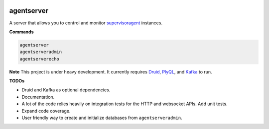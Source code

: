 .. image:: https://img.shields.io/pypi/v/agentserver.svg
    :target: https://pypi.python.org/pypi/agentserver
.. image:: https://travis-ci.org/silverfernsys/agentserver.svg?branch=master
    :target: https://travis-ci.org/silverfernsys/agentserver
.. image:: https://codecov.io/gh/silverfernsys/agentserver/branch/master/graph/badge.svg
    :target: https://codecov.io/gh/silverfernsys/agentserver
.. image:: https://img.shields.io/pypi/l/agentserver.svg
    :target: https://pypi.python.org/pypi/agentserver
.. image:: https://img.shields.io/pypi/status/agentserver.svg
    :target: https://pypi.python.org/pypi/agentserver
.. image:: https://img.shields.io/pypi/implementation/agentserver.svg
    :target: https://pypi.python.org/pypi/agentserver
.. image:: https://img.shields.io/pypi/pyversions/agentserver.svg
    :target: https://pypi.python.org/pypi/agentserver
.. image:: https://img.shields.io/pypi/format/agentserver.svg
    :target: https://pypi.python.org/pypi/agentserver
.. image:: https://img.shields.io/librariesio/github/silverfernsys/agentserver.svg

agentserver
===========

A server that allows you to control and monitor `supervisoragent <https://github.com/silverfernsys/supervisoragent>`_ instances.

**Commands**

.. code:: python

  agentserver
  agentserveradmin
  agentserverecho

**Note**
This project is under heavy development. It currently requires `Druid <http://druid.io/>`_, `PlyQL <https://github.com/implydata/plyql>`_, and `Kafka <https://kafka.apache.org/>`_ to run.

**TODOs**

- Druid and Kafka as optional dependencies.
- Documentation.
- A lot of the code relies heavily on integration tests for the HTTP and websocket APIs. Add unit tests.
- Expand code coverage. 
- User friendly way to create and initialize databases from ``agentserveradmin``.
